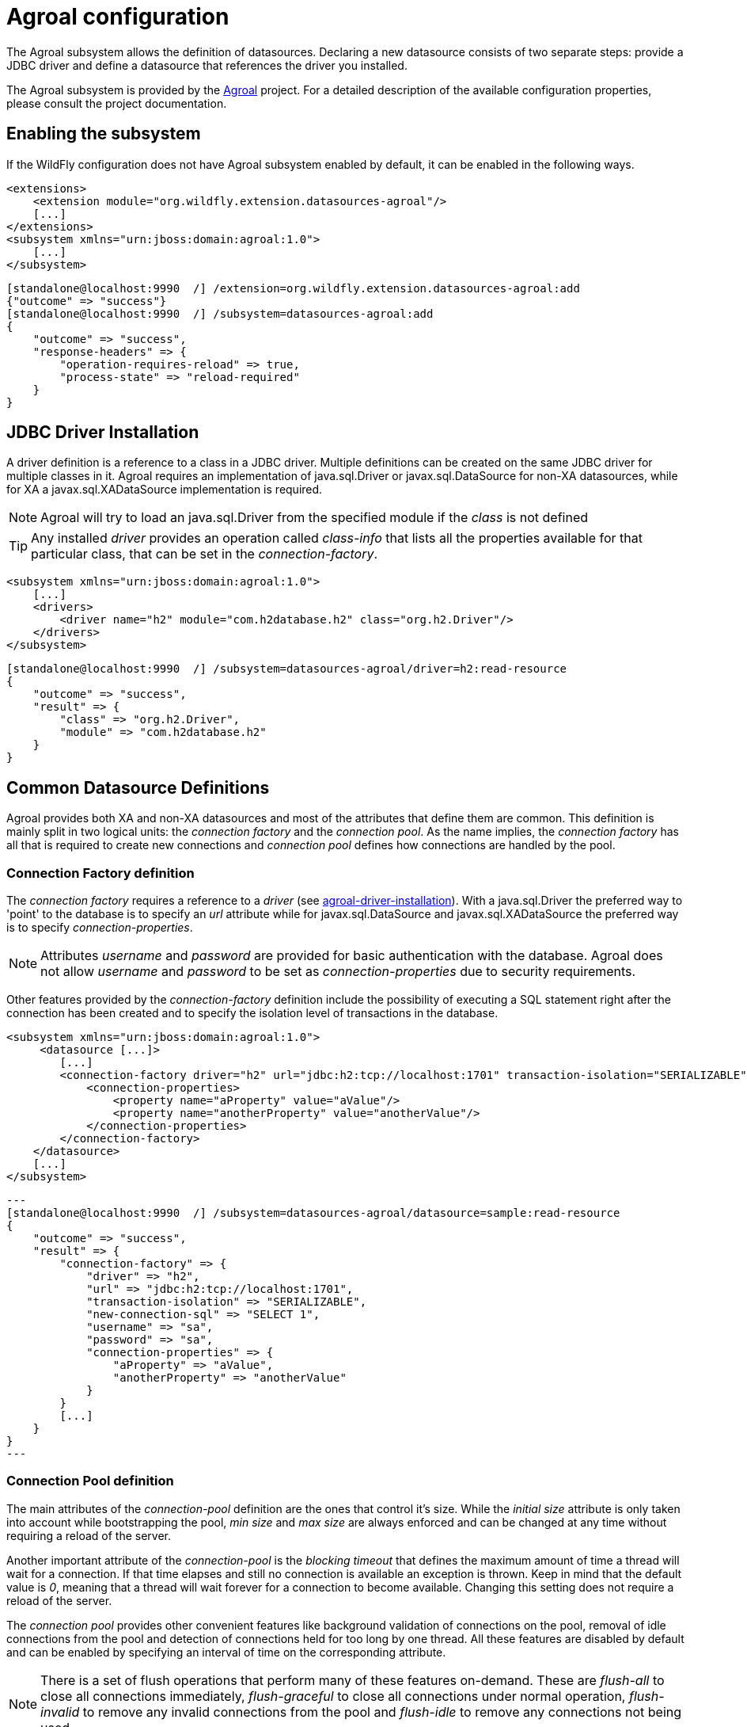 [[agroal]]
= Agroal configuration

The Agroal subsystem allows the definition of datasources. Declaring a new datasource consists of two separate steps: provide a JDBC driver and define a datasource that references the driver you installed.

The Agroal subsystem is provided by the https://agroal.github.io/[Agroal] project. For a detailed description of the available configuration properties, please consult the project documentation.

[[agroal-subssystem-enable]]
== Enabling the subsystem

If the WildFly configuration does not have Agroal subsystem enabled by default, it can be enabled in the following ways.

[source,xml,options="nowrap"]
----
<extensions>
    <extension module="org.wildfly.extension.datasources-agroal"/>
    [...]
</extensions>
<subsystem xmlns="urn:jboss:domain:agroal:1.0">
    [...]
</subsystem>
----

[source,options="nowrap"]
----
[standalone@localhost:9990  /] /extension=org.wildfly.extension.datasources-agroal:add
{"outcome" => "success"}
[standalone@localhost:9990  /] /subsystem=datasources-agroal:add
{
    "outcome" => "success",
    "response-headers" => {
        "operation-requires-reload" => true,
        "process-state" => "reload-required"
    }
}
----

[[agroal-driver-installation]]
== JDBC Driver Installation

A driver definition is a reference to a class in a JDBC driver. Multiple definitions can be created on the same JDBC driver for multiple classes in it. Agroal requires an implementation of java.sql.Driver or javax.sql.DataSource for non-XA datasources, while for XA a javax.sql.XADataSource implementation is required.

[NOTE]
Agroal will try to load an java.sql.Driver from the specified module if the _class_ is not defined

[TIP]
Any installed _driver_ provides an operation called _class-info_ that lists all the properties available for that particular class, that can be set in the _connection-factory_.

[source,xml,options="nowrap"]
----
<subsystem xmlns="urn:jboss:domain:agroal:1.0">
    [...]
    <drivers>
        <driver name="h2" module="com.h2database.h2" class="org.h2.Driver"/>
    </drivers>
</subsystem>
----

[source,options="nowrap"]
----
[standalone@localhost:9990  /] /subsystem=datasources-agroal/driver=h2:read-resource
{
    "outcome" => "success",
    "result" => {
        "class" => "org.h2.Driver",
        "module" => "com.h2database.h2"
    }
}
----

[[agroal-common-datasource-definitions]]
== Common Datasource Definitions

Agroal provides both XA and non-XA datasources and most of the attributes that define them are common. This definition is mainly split in two logical units: the _connection factory_ and the _connection pool_. As the name implies, the _connection factory_ has all that is required to create new connections and _connection pool_ defines how connections are handled by the pool.

[[agroal-connection-factory]]
=== Connection Factory definition

The _connection factory_ requires a reference to a _driver_ (see link:#[agroal-driver-installation]). With a java.sql.Driver the preferred way to 'point' to the database is to specify an _url_ attribute while for javax.sql.DataSource and javax.sql.XADataSource the preferred way is to specify _connection-properties_.

[NOTE]
Attributes _username_ and _password_ are provided for basic authentication with the database. Agroal does not allow _username_ and _password_ to be set as _connection-properties_ due to security requirements.

Other features provided by the _connection-factory_ definition include the possibility of executing a SQL statement right after the connection has been created and to specify the isolation level of transactions in the database.

[source,xml,options="nowrap"]
----
<subsystem xmlns="urn:jboss:domain:agroal:1.0">
     <datasource [...]>
        [...]
        <connection-factory driver="h2" url="jdbc:h2:tcp://localhost:1701" transaction-isolation="SERIALIZABLE" new-connection-sql="SELECT 1" username="sa" password="sa">
            <connection-properties>
                <property name="aProperty" value="aValue"/>
                <property name="anotherProperty" value="anotherValue"/>
            </connection-properties>
        </connection-factory>
    </datasource>
    [...]
</subsystem>
----

[source,options="nowrap"]
---
[standalone@localhost:9990  /] /subsystem=datasources-agroal/datasource=sample:read-resource
{
    "outcome" => "success",
    "result" => {
        "connection-factory" => {
            "driver" => "h2",
            "url" => "jdbc:h2:tcp://localhost:1701",
            "transaction-isolation" => "SERIALIZABLE",
            "new-connection-sql" => "SELECT 1",
            "username" => "sa",
            "password" => "sa",
            "connection-properties" => {
                "aProperty" => "aValue",
                "anotherProperty" => "anotherValue"
            }
        }
        [...]
    }
}
---

[[agroal-connection-pool]]
=== Connection Pool definition

The main attributes of the _connection-pool_ definition are the ones that control it's size. While the _initial size_ attribute is only taken into account while bootstrapping the pool, _min size_ and _max size_ are always enforced and can be changed at any time without requiring a reload of the server.

Another important attribute of the _connection-pool_ is the _blocking timeout_ that defines the maximum amount of time a thread will wait for a connection. If that time elapses and still no connection is available an exception is thrown. Keep in mind that the default value is _0_, meaning that a thread will wait forever for a connection to become available. Changing this setting does not require a reload of the server.

The _connection pool_ provides other convenient features like background validation of connections on the pool, removal of idle connections from the pool and detection of connections held for too long by one thread. All these features are disabled by default and can be enabled by specifying an interval of time on the corresponding attribute.

[NOTE]
There is a set of flush operations that perform many of these features on-demand. These are _flush-all_ to close all connections immediately, _flush-graceful_ to close all connections under normal operation, _flush-invalid_ to remove any invalid connections from the pool and _flush-idle_ to remove any connections not being used.

[source,xml,options="nowrap"]
----
<subsystem xmlns="urn:jboss:domain:agroal:1.0">
     <datasource [...]>
        [...]
        <connection-pool max-size="30" min-size="10" initial-size="20" blocking-timeout="1000" background-validation="6000" leak-detection="5000" idle-removal="5"/>
    </datasource>
    [...]
</subsystem>
----

[source,options="nowrap"]
---
[standalone@localhost:9990  /] /subsystem=datasources-agroal/datasource=sample:read-resource
{
    "outcome" => "success",
    "result" => {
        "connection-pool" => {
            "max-size" => 30,
            "min-size" => 10,
            "initial-size" => 20,
            "blocking-timeout" => 1000,
            "background-validation" => 6000,
            "leak-detection" => 5000,
            "idle-removal" => 5
        }
        [...]
    }
}
---

[[agroal-common-attributes]]
=== Common datasource attributes

All datasources in Agroal have a name that's used to locate them in the WildFly runtime model and are bound to a JNDI name.

The attribute _statistics-enabled_ allow the collection of metrics regarding the pool that can be queried in the runtime model

[NOTE]
There is also a _reset-statistics_ operation provided.

[source,xml,options="nowrap"]
----
<subsystem xmlns="urn:jboss:domain:agroal:1.0">
    <xa-datasource name="sample-xa" jndi-name="java:jboss/datasources/ExampleXADS" statistics-enabled="true">
        [...]
    </xa-datasource>
    [...]
</subsystem>
----

[source,options="nowrap"]
---
[standalone@localhost:9990  /] /subsystem=datasources-agroal/datasource=sample-xa:read-resource
{
    "outcome" => "success",
    "result" => {
        "jndi-name" => "java:jboss/datasources/ExampleXADS",
        "statistics-enabled" => true
        [...]
    }
}
---

The available statistics include the number of created / destroyed connections and the number of connections in use / available in the pool. There are also statistics for the time it takes to create a connection and for how long have threads been blocked waiting for a connection.

[source,options="nowrap"]
----
[standalone@localhost:9990  /] /subsystem=datasources-agroal/datasource=sample:read-resource(include-runtime)
{
    "outcome" => "success",
    "result" => {
        "statistics" => {
            "acquire-count" => 10L,
            "active-count" => 3L,
            "available-count" => 17L,
            "awaiting-count" => 0L,
            "creation-count" => 20L,
            "destroy-count" => 0L,
            "flush-count" => 0L,
            "invalid-count" => 0L,
            "leak-detection-count" => 0L,
            "max-used-count" => 20L,
            "reap-count" => 0L,
            "blocking-time-average-ms" => 0L,
            "blocking-time-max-ms" => 0L,
            "blocking-time-total-ms" => 0L,
            "creation-time-average-ms" => 96L,
            "creation-time-max-ms" => 815L,
            "creation-time-total-ms" => 964L
        }
        [...]
    }
}
----

[[agroal-datasource-attributes]]
=== DataSource specific attributes

In addition to all the common attributes, a _datasource_ definition may disable the Jakarta Transactions integration.

Deferred enlistment is not supported, meaning that if Jakarta Transactions is enabled a connection must always be obtained within the scope of a transaction. The connection will always be enlisted with that transaction (lazy enlistment is not supported).

[TIP]
The _connectable_ attribute allows a non-XA datasource to take part in an XA transaction ('Last Resource Commit Optimization (LRCO)' / 'Commit Markable Resource')

[source,xml,options="nowrap"]
----
<subsystem xmlns="urn:jboss:domain:agroal:1.0">
    <datasource name="sample" jndi-name="java:jboss/datasources/ExampleDS" jta="false" connectable="false" statistics-enabled="true">
        [...]
    </datasource>
    [...]
</subsystem>
----

[source,options="nowrap"]
---
[standalone@localhost:9990  /] /subsystem=datasources-agroal/datasource=sample-xa:read-resource
{
    "outcome" => "success",
    "result" => {
        "connectable" => false,
        "jta" => false,
        [...]
    }
}
---

[[agroal-xa-datasource-attributes]]
=== XADataSource specific attributes

At the moment there are no attributes specific to a XADataSource definition.

